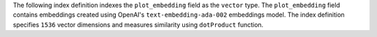 The following index definition indexes the ``plot_embedding``
field as the ``vector`` type. The ``plot_embedding`` field 
contains embeddings created using
OpenAI's ``text-embedding-ada-002`` embeddings model. The
index definition specifies ``1536`` vector dimensions and
measures similarity using ``dotProduct`` function. 